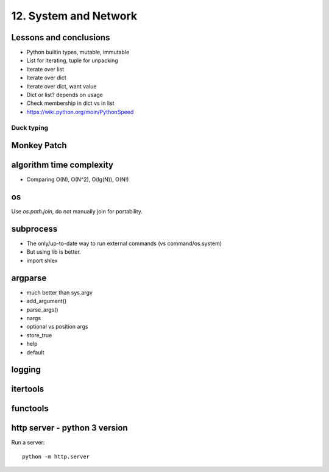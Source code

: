 12. System and Network
======================

Lessons and conclusions
-----------------------

- Python builtin types, mutable, immutable
- List for iterating, tuple for unpacking
- Iterate over list
- Iterate over dict
- Iterate over dict, want value
- Dict or list? depends on usage
- Check membership in dict vs in list

- https://wiki.python.org/moin/PythonSpeed

Duck typing
~~~~~~~~~~~

Monkey Patch
------------

algorithm time complexity
-------------------------

- Comparing O(N), O(N^2), O(lg(N)), O(N!)

os
--

Use `os.path.join`, do not manually join for portability.

subprocess
----------

- The only/up-to-date way to run external commands (vs command/os.system)
- But using lib is better.
- import shlex

argparse
--------

- much better than sys.argv
- add_argument()
- parse_args()
- nargs
- optional vs position args
- store_true
- help
- default

logging
-------

itertools
---------

functools
---------

http server - python 3 version
-------------------------------

Run a server::

  python -m http.server
